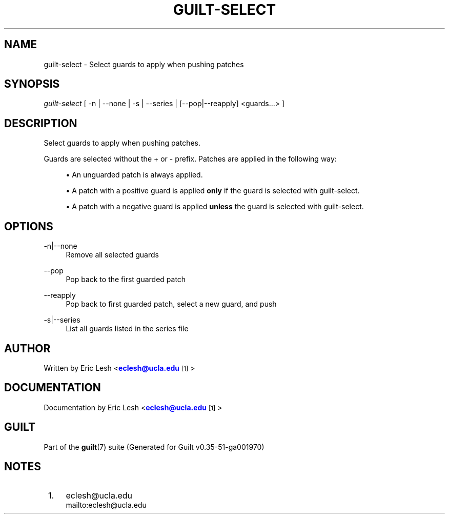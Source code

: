 '\" t
.\"     Title: guilt-select
.\"    Author: [see the "Author" section]
.\" Generator: DocBook XSL Stylesheets v1.78.1 <http://docbook.sf.net/>
.\"      Date: 07/18/2014
.\"    Manual: Guilt Manual
.\"    Source: Guilt v0.35-51-ga001970
.\"  Language: English
.\"
.TH "GUILT\-SELECT" "1" "07/18/2014" "Guilt v0\&.35\-51\-ga001970" "Guilt Manual"
.\" -----------------------------------------------------------------
.\" * Define some portability stuff
.\" -----------------------------------------------------------------
.\" ~~~~~~~~~~~~~~~~~~~~~~~~~~~~~~~~~~~~~~~~~~~~~~~~~~~~~~~~~~~~~~~~~
.\" http://bugs.debian.org/507673
.\" http://lists.gnu.org/archive/html/groff/2009-02/msg00013.html
.\" ~~~~~~~~~~~~~~~~~~~~~~~~~~~~~~~~~~~~~~~~~~~~~~~~~~~~~~~~~~~~~~~~~
.ie \n(.g .ds Aq \(aq
.el       .ds Aq '
.\" -----------------------------------------------------------------
.\" * set default formatting
.\" -----------------------------------------------------------------
.\" disable hyphenation
.nh
.\" disable justification (adjust text to left margin only)
.ad l
.\" -----------------------------------------------------------------
.\" * MAIN CONTENT STARTS HERE *
.\" -----------------------------------------------------------------
.SH "NAME"
guilt-select \- Select guards to apply when pushing patches
.SH "SYNOPSIS"
\fIguilt\-select\fR [ \-n | \-\-none | \-s | \-\-series | [\-\-pop|\-\-reapply] <guards\&...> ]
.SH "DESCRIPTION"
Select guards to apply when pushing patches\&.

Guards are selected without the + or \- prefix\&. Patches are applied in the following way:

.sp
.RS 4
.ie n \{\
\h'-04'\(bu\h'+03'\c
.\}
.el \{\
.sp -1
.IP \(bu 2.3
.\}
An unguarded patch is always applied\&.
.RE
.sp
.RS 4
.ie n \{\
\h'-04'\(bu\h'+03'\c
.\}
.el \{\
.sp -1
.IP \(bu 2.3
.\}
A patch with a positive guard is applied \fBonly\fR if the guard is selected with guilt\-select\&.
.RE
.sp
.RS 4
.ie n \{\
\h'-04'\(bu\h'+03'\c
.\}
.el \{\
.sp -1
.IP \(bu 2.3
.\}
A patch with a negative guard is applied \fBunless\fR the guard is selected with guilt\-select\&.
.RE
.SH "OPTIONS"
.PP
\-n|\-\-none
.RS 4
Remove all selected guards
.RE
.PP
\-\-pop
.RS 4
Pop back to the first guarded patch
.RE
.PP
\-\-reapply
.RS 4
Pop back to first guarded patch, select a new guard, and push
.RE
.PP
\-s|\-\-series
.RS 4
List all guards listed in the series file
.RE
.SH "AUTHOR"
Written by Eric Lesh <\m[blue]\fBeclesh@ucla\&.edu\fR\m[]\&\s-2\u[1]\d\s+2>
.SH "DOCUMENTATION"
Documentation by Eric Lesh <\m[blue]\fBeclesh@ucla\&.edu\fR\m[]\&\s-2\u[1]\d\s+2>
.SH "GUILT"
Part of the \fBguilt\fR(7) suite (Generated for Guilt v0\&.35\-51\-ga001970)
.SH "NOTES"
.IP " 1." 4
eclesh@ucla.edu
.RS 4
\%mailto:eclesh@ucla.edu
.RE
